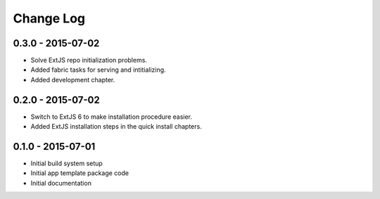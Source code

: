 .. _changelog:

Change Log
==========

0.3.0 - 2015-07-02
------------------

- Solve ExtJS repo initialization problems.
- Added fabric tasks for serving and intitializing.
- Added development chapter.

0.2.0 - 2015-07-02
------------------

- Switch to ExtJS 6 to make installation procedure easier.
- Added ExtJS installation steps in the quick install chapters.

0.1.0 - 2015-07-01
------------------

- Initial build system setup
- Initial app template package code
- Initial documentation